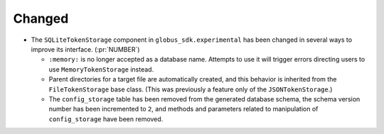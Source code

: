 Changed
~~~~~~~

- The ``SQLiteTokenStorage`` component in ``globus_sdk.experimental`` has been
  changed in several ways to improve its interface. (:pr:`NUMBER`)

  - ``:memory:`` is no longer accepted as a database name. Attempts to use it
    will trigger errors directing users to use ``MemoryTokenStorage`` instead.

  - Parent directories for a target file are automatically created, and this
    behavior is inherited from the ``FileTokenStorage`` base class. (This was
    previously a feature only of the ``JSONTokenStorage``.)

  - The ``config_storage`` table has been removed from the generated database
    schema, the schema version number has been incremented to ``2``, and
    methods and parameters related to manipulation of ``config_storage`` have
    been removed.
